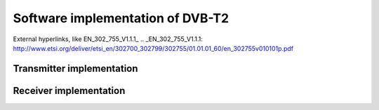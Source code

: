 Software implementation of DVB-T2
=================================

External hyperlinks, like EN_302_755_V1.1.1_
.. _EN_302_755_V1.1.1: http://www.etsi.org/deliver/etsi_en/302700_302799/302755/01.01.01_60/en_302755v010101p.pdf

Transmitter implementation
--------------------------

.. image:: http://blog.arsln.org/wp-content/uploads/1_main.png
.. image:: http://blog.arsln.org/wp-content/uploads/2_input_main.png
.. image:: http://blog.arsln.org/wp-content/uploads/3_bicm_main.png


Receiver implementation
-----------------------

.. image:: http://blog.arsln.org/wp-content/uploads/4-rec_main.png
.. image:: http://blog.arsln.org/wp-content/uploads/5_rec_input_main.png
.. image:: http://blog.arsln.org/wp-content/uploads/6_rec_bicm_main.png
